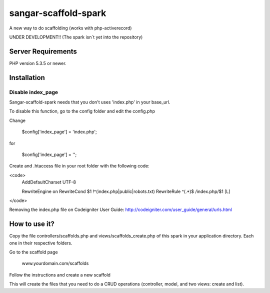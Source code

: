 ###################
sangar-scaffold-spark
###################
A new way to do scaffolding (works with php-activerecord)

UNDER DEVELOPMENT!! (The spark isn´t yet into the repository)


*******************
Server Requirements
*******************

PHP version 5.3.5 or newer.


************
Installation
************

Disable index_page
=====================

Sangar-scaffold-spark needs that you don't uses 'index.php' in your base_url.

To disable this function, go to the config folder and edit the config.php

Change

    $config['index_page'] = 'index.php';

for

    $config['index_page'] = '';


Create and .htaccess file in your root folder with the following code:

<code>
	AddDefaultCharset UTF-8

	RewriteEngine on
	RewriteCond $1 !^(index\.php|public|robots\.txt)
	RewriteRule ^(.*)$ /index.php/$1 [L]
</code>

Removing the index.php file on Codeigniter User Guide:
http://codeigniter.com/user_guide/general/urls.html


************
How to use it?
************

Copy the file controllers/scaffolds.php and views/scaffolds_create.php of this spark in your application directory. Each one in their respective folders.

Go to the scaffold page

	www.yourdomain.com/scaffolds

Follow the instructions and create a new scaffold

This will create the files that you need to do a CRUD operations (controller, model, and two views: create and list).




